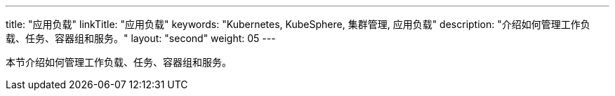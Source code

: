 ---
title: "应用负载"
linkTitle: "应用负载"
keywords: "Kubernetes, KubeSphere, 集群管理, 应用负载"
description: "介绍如何管理工作负载、任务、容器组和服务。"
layout: "second"
weight: 05
---



本节介绍如何管理工作负载、任务、容器组和服务。